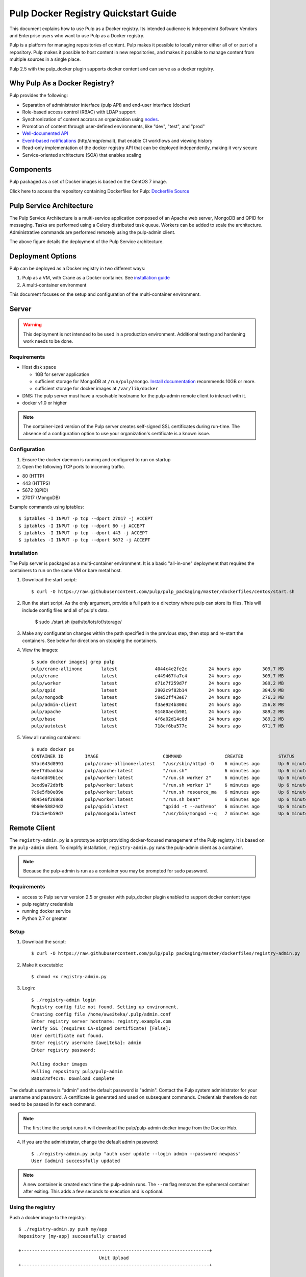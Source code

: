 Pulp Docker Registry Quickstart Guide
=====================================

This document explains how to use Pulp as a Docker registry. Its intended audience is Independent Software Vendors and Enterprise users who want to use Pulp as a Docker registry.

Pulp is a platform for managing repositories of content. Pulp makes it possible to locally mirror either all of or part of a repository. Pulp makes it possible to host content in new repositories, and makes it possible to manage content from multiple sources in a single place.

Pulp 2.5 with the pulp_docker plugin supports docker content and can serve as a docker registry.

Why Pulp As a Docker Registry?
------------------------------
Pulp provides the following:

* Separation of administrator interface (pulp API) and end-user interface (docker)
* Role-based access control (RBAC) with LDAP support
* Synchronization of content accross an organization using `nodes <https://pulp-user-guide.readthedocs.org/en/latest/nodes.html>`_.
* Promotion of content through user-defined environments, like "dev", "test", and "prod"
* `Well-documented API <https://pulp-dev-guide.readthedocs.org/en/latest/integration/rest-api/index.html>`_
* `Event-based notifications <https://pulp-dev-guide.readthedocs.org/en/latest/integration/events/index.html>`_ (http/amqp/email), that enable CI workflows and viewing history
* Read-only implementation of the docker registry API that can be deployed independently, making it very secure
* Service-oriented architecture (SOA) that enables scaling


Components
----------

+----------------------------------+-----------------------------------------------------------------------------------------------------------------------------------------------------------------+
| pulp server                      | version 2.5 or greater. Includes a web server, mongo database and messaging broker                                                                              |
+----------------------------------+-----------------------------------------------------------------------------------------------------------------------------------------------------------------+
| Pulp admin client                | remote management client, available as a `docker container <https://hub.docker.com/u/pulp/pulp-admin/>`_                                           |
+----------------------------------+-----------------------------------------------------------------------------------------------------------------------------------------------------------------+
| pulp_docker plugin               | adds support for docker content type (`unreleased <https://github.com/pulp/pulp_docker>`_)                                                                      |
+----------------------------------+-----------------------------------------------------------------------------------------------------------------------------------------------------------------+
| Crane                            | partial implementation of the `docker registry protocol <https://docs.docker.com/reference/api/registry_api/>`_ (`unreleased <https://github.com/pulp/crane>`_) |
+----------------------------------+-----------------------------------------------------------------------------------------------------------------------------------------------------------------+
| registry-admin.py                | prototype script based on pulp-admin client providing docker-focused managament of pulp registry                                                                |
+----------------------------------+-----------------------------------------------------------------------------------------------------------------------------------------------------------------+

Pulp packaged as a set of Docker images is based on the CentOS 7 image.

Click here to access the repository containing Dockerfiles for Pulp: `Dockerfile Source <https://github.com/pulp/pulp_packaging/blob/master/dockerfiles/centos>`_

Pulp Service Architecture
-------------------------

The Pulp Service Architecture is a multi-service application composed of an Apache web server, MongoDB and QPID for messaging. Tasks are performed using a Celery distributed task queue. Workers can be added to scale the architecture. Administrative commands are performed remotely using the pulp-admin client.

.. image:: pulp_component_architecture.png
The above figure details the deployment of the Pulp Service architecture.

+---------------+-----------------------------------------------------------------------------------------------------------------------------------------------------------------------------------+
| **Component** | **Role**                                                                                                                                                                          |
+---------------+-----------------------------------------------------------------------------------------------------------------------------------------------------------------------------------+
| Apache        | Web server application (Pulp API) and serves files (RPMs, Docker images, etc). It responds to pulp-admin requests.                                                                |
+---------------+-----------------------------------------------------------------------------------------------------------------------------------------------------------------------------------+
| MongoDB       | Database                                                                                                                                                                          |
+---------------+-----------------------------------------------------------------------------------------------------------------------------------------------------------------------------------+
| Crane         | An Apache server that responds to Docker Registry API calls. Implementation of the `Docker registry protocol <https://docs.docker.com/reference/api/registry_api/>`_.                                                                       |
+---------------+-----------------------------------------------------------------------------------------------------------------------------------------------------------------------------------+
| QPID          | The open-source messaging system that implements Apache Message Queuing Protocol (AMQP). Passes messages from Apache to CeleryBeat and the Pulp Resource Manager.                 |
+---------------+-----------------------------------------------------------------------------------------------------------------------------------------------------------------------------------+
| Celery Beat   | Controls the task queue. See `explanation of Celery <https://fedorahosted.org/pulp/wiki/celery>`_                                                                                 |
+---------------+-----------------------------------------------------------------------------------------------------------------------------------------------------------------------------------+
| Celery worker | Performs tasks in the queue. Multiple workers are spawned to handle load.                                                                                                         |
+---------------+-----------------------------------------------------------------------------------------------------------------------------------------------------------------------------------+

Deployment Options
------------------
Pulp can be deployed as a Docker registry in two different ways:

1. Pulp as a VM, with Crane as a Docker container. See `installation guide <https://pulp-user-guide.readthedocs.org/en/latest/installation.html>`_
2. A multi-container environment

This document focuses on the setup and configuration of the multi-container environment.

Server
------

.. warning:: This deployment is not intended to be used in a production environment. Additional testing and hardening work needs to be done.

Requirements
^^^^^^^^^^^^

* Host disk space

  * 1GB for server application
  * sufficient storage for MongoDB at ``/run/pulp/mongo``. `Install documentation <https://pulp-user-guide.readthedocs.org/en/pulp-2.4/installation.html#storage-requirements>`_ recommends 10GB or more.
  * sufficient storage for docker images at ``/var/lib/docker``

* DNS: The pulp server must have a resolvable hostname for the pulp-admin remote client to interact with it.
* docker v1.0 or higher

.. note:: The container-ized version of the Pulp server creates self-signed SSL certificates during run-time. The absence of a configuration option to use your organization's certificate is a known issue.

Configuration
^^^^^^^^^^^^^

1) Ensure the docker daemon is running and configured to run on startup

2) Open the following TCP ports to incoming traffic.

* 80 (HTTP)
* 443 (HTTPS)
* 5672 (QPID)
* 27017 (MongoDB)

Example commands using iptables::

        $ iptables -I INPUT -p tcp --dport 27017 -j ACCEPT
        $ iptables -I INPUT -p tcp --dport 80 -j ACCEPT
        $ iptables -I INPUT -p tcp --dport 443 -j ACCEPT
        $ iptables -I INPUT -p tcp --dport 5672 -j ACCEPT

Installation
^^^^^^^^^^^^

The Pulp server is packaged as a multi-container environment. It is a basic "all-in-one" deployment that requires the containers to run on the same VM or bare metal host.

#. Download the start script::

        $ curl -O https://raw.githubusercontent.com/pulp/pulp_packaging/master/dockerfiles/centos/start.sh

#. Run the start script. As the only argument, provide a full path to a
   directory where pulp can store its files. This will include config files and
   all of pulp's data.

        $ sudo ./start.sh /path/to/lots/of/storage/

#. Make any configuration changes within the path specified in the previous step,
   then stop and re-start the containers. See below for directions on stopping
   the containers.

#. View the images::

    $ sudo docker images| grep pulp
    pulp/crane-allinone       latest              4044c4e2fe2c        24 hours ago        309.7 MB
    pulp/crane                latest              e449467fa7c4        24 hours ago        309.7 MB
    pulp/worker               latest              d71d7f259d7f        24 hours ago        389.2 MB
    pulp/qpid                 latest              2902c9f82b14        24 hours ago        384.9 MB
    pulp/mongodb              latest              59e52ff43e67        24 hours ago        276.3 MB
    pulp/admin-client         latest              f3ae924b300c        24 hours ago        256.8 MB
    pulp/apache               latest              91480aecb981        24 hours ago        389.2 MB
    pulp/base                 latest              4f6a02d14c0d        24 hours ago        389.2 MB
    pulp/autotest             latest              718cf6ba577c        24 hours ago        671.7 MB

#. View all running containers::

    $ sudo docker ps
    CONTAINER ID        IMAGE                        COMMAND                CREATED             STATUS              PORTS                                      NAMES
    57ac643d8991        pulp/crane-allinone:latest   "/usr/sbin/httpd -D    6 minutes ago       Up 6 minutes        0.0.0.0:5000->80/tcp                       crane                                                                         
    6eef7dbaddaa        pulp/apache:latest           "/run.sh"              6 minutes ago       Up 6 minutes        0.0.0.0:80->80/tcp, 0.0.0.0:443->443/tcp   pulpapi                                                                       
    4a44dd49b1ec        pulp/worker:latest           "/run.sh worker 2"     6 minutes ago       Up 6 minutes                                                   worker2                                                                       
    3ccd9a72dbfb        pulp/worker:latest           "/run.sh worker 1"     6 minutes ago       Up 6 minutes                                                   worker1                                                                       
    7c6e5fb0e89e        pulp/worker:latest           "/run.sh resource_ma   6 minutes ago       Up 6 minutes                                                   resource_manager                                                              
    984546f26868        pulp/worker:latest           "/run.sh beat"         6 minutes ago       Up 6 minutes                                                   beat                                                                          
    9b60e58824d2        pulp/qpid:latest             "qpidd -t --auth=no"   6 minutes ago       Up 6 minutes        0.0.0.0:5672->5672/tcp                     beat/qpid,pulpapi/qpid,qpid,resource_manager/qpid,worker1/qpid,worker2/qpid   
    f2bc5e4b59d7        pulp/mongodb:latest          "/usr/bin/mongod --q   7 minutes ago       Up 6 minutes        0.0.0.0:27017->27017/tcp                   beat/db,db,pulpapi/db,resource_manager/db,worker1/db,worker2/db


Remote Client
-------------

The ``registry-admin.py`` is a prototype script providing docker-focused management of the Pulp registry. It is based on the ``pulp-admin`` client. To simplify installation, ``registry-admin.py`` runs the pulp-admin client as a container.

.. note:: Because the pulp-admin is run as a container you may be prompted for sudo password.

Requirements
^^^^^^^^^^^^

* access to Pulp server version 2.5 or greater with pulp_docker plugin enabled to support docker content type
* pulp registry credentials
* running docker service
* Python 2.7 or greater

Setup
^^^^^

1) Download the script::

        $ curl -O https://raw.githubusercontent.com/pulp/pulp_packaging/master/dockerfiles/registry-admin.py

2) Make it executable::

        $ chmod +x registry-admin.py

3) Login::

        $ ./registry-admin login
        Registry config file not found. Setting up environment.
        Creating config file /home/aweiteka/.pulp/admin.conf
        Enter registry server hostname: registry.example.com
        Verify SSL (requires CA-signed certificate) [False]: 
        User certificate not found.
        Enter registry username [aweiteka]: admin
        Enter registry password: 

        Pulling docker images
        Pulling repository pulp/pulp-admin
        8a01d78f4c70: Download complete


The default username is "admin" and the default password is "admin". Contact the Pulp system administrator for your username and password. A certificate is generated and used on subsequent commands. Credentials therefore do not need to be passed in for each command.

.. note:: The first time the script runs it will download the pulp/pulp-admin docker image from the Docker Hub.

4) If you are the administrator, change the default admin password::

        $ ./registry-admin.py pulp "auth user update --login admin --password newpass"
        User [admin] successfully updated

.. note:: A new container is created each time the pulp-admin runs. The ``--rm`` flag removes the ephemeral container after exiting. This adds a few seconds to execution and is optional.


Using the registry
^^^^^^^^^^^^^^^^^^

Push a docker image to the registry::

        $ ./registry-admin.py push my/app
        Repository [my-app] successfully created

        +----------------------------------------------------------------------+
                                      Unit Upload
        +----------------------------------------------------------------------+

        Extracting necessary metadata for each request...
        [==================================================] 100%
        Analyzing: test.tar
        ... completed

        Creating upload requests on the server...
        [==================================================] 100%
        Initializing: test.tar
        ... completed

        Starting upload of selected units. If this process is stopped through ctrl+c,
        the uploads will be paused and may be resumed later using the resume command or
        cancelled entirely using the cancel command.

        Uploading: test.tar
        [==================================================] 100%
        18944/18944 bytes
        ... completed

        Importing into the repository...
        This command may be exited via ctrl+c without affecting the request.


        [\]
        Running...

        Task Succeeded


        Deleting the upload request...
        ... completed

        +----------------------------------------------------------------------+
                              Publishing Repository [true]
        +----------------------------------------------------------------------+

        This command may be exited via ctrl+c without affecting the request.


        Publishing Image Files.
        [==================================================] 100%
        3 of 3 items
        ... completed

        Making files available via web.
        [-]
        ... completed


        Task Succeeded

Create an empty repo with a git URL. Use the full URL path to the Dockerfile.::

        $ ./registry-admin.py create aweiteka/webserver --git-url http://git.example.com/repo/myapp
        Repository [aweiteka-webserver] successfully created

Linking a Dockerfile repository with the registry image provides the necessary link for continuous integration workflows. If an event listener was connected to the Pulp registry, the above command would create an event to start an automated docker build using the Dockerfile.

List repositories::

        $ ./registry-admin.py list repos
        my/app
        aweiteka/webserver

List images in a repository::

        $ ./registry-admin.py list my/app
        511136ea3c5a64f264b78b5433614aec563103b4d4702f3ba7d4d2698e22c158
        7b23ea3439e3aceaa35bc33529535b3e52c3cf98672da371d9faa09b2969f47c
        bcc5d0080e78726615e55c0954156e1be584832284c9a6621436feb027ae7845
        c811aee30291a2960fbc5b8c46b8c756b4ad98f0c4d44e79b7c7729f1a35ee20


Registry Management
-------------------

Most registry management is performed using native Pulp commands in the form of ``./registry-admin.py pulp "COMMAND"``. Refer to `pulp-admin documentation <https://pulp-user-guide.readthedocs.org/en/pulp-2.4/admin-client/index.html>`_ for complete usage.

Roles
^^^^^

In the example below, we create two roles: "contributor" and "repo_admin"::

        $ ./registry-admin.py pulp "auth role create --role-id contributor"
        $ ./registry-admin.py pulp "auth role create --role-id repo_admin"

Permissions
^^^^^^^^^^^
Permissions must be assigned to roles to enable access.  See `API documentation <https://pulp-dev-guide.readthedocs.org/en/latest/integration/rest-api/index.html>`_ for paths to resources.

Here we create permissions for the "contributors" role so they can create repositories and upload content but cannot delete repositories::

        $ ./registry-admin.py pulp "auth permission grant --role-id contributor --resource /repositories -o create -o read -o update -o execute"
        $ ./registry-admin.py pulp "auth permission grant --role-id contributor --resource /repositories -o create -o read -o update -o execute"
        $ ./registry-admin.py pulp "auth permission grant --role-id contributor --resource /content/uploads -o create -o update"
        $ ./registry-admin.py pulp "auth permission grant --role-id repo_admin --resource /repositories -o create -o read -o update -o delete -o execute"
        $ ./registry-admin.py pulp "auth permission grant --role-id repo_admin --resource /content/uploads -o create -o update"

Users
^^^^^

Users may be manually created. Alternatively the Pulp server may be connected to an LDAP server. See `authentication` for configuration instructions.

Create a contributor user::

        $ ./registry-admin.py pulp "auth user create --login dev_user --password badpass"
        User [dev_user] successfully created

Create a repository admin user::

        $ ./registry-admin.py pulp "auth user create --login admin_user --password badpass"
        User [admin_user] successfully created

Assign user to role::

        $ ./registry-admin.py pulp "auth role user add --role-id contributor --login dev_user"
        User [dev_user] successfully added to role [contributor]

        $ ./registry-admin.py pulp "auth role user add --role-id repo_admin --login admin_user"
        User [admin_user] successfully added to role [repo_admin]

Test permission assignments.

1) Logout as "admin" user::

        $ ./registry-admin.py logout

2) Login as "dev_user"::

        $ ./registry-admin.py login
        User certificate not found.
        Enter registry username [aweiteka]: dev_user
        Enter registry password: 
        Successfully logged in. Session certificate will expire at Sep  4 21:29:43 2014
        GMT.

3) Ensure dev_user can create, upload and publish a repository. Ensure that dev_user cannot delete repositories or manage users.

.. note:: Users that require access to all pulp administrative commands should be assigned the "super-users" role.


Manage Repositories
^^^^^^^^^^^^^^^^^^^

Sync
++++

Repositories may be synced from a remote source. This enables caching of select public content behind a firewall.::

        $ ./registry-admin.py sync rhel7 https://registry.access.redhat.com
        Repository [rhel7] successfully created

This creates a pulp repository named "rhel7" with the rhel7 images from Red Hat.

Groups
++++++

Create repository group::

        $ ./registry-admin.py pulp "repo group create --group-id baseos"
        Repository Group [baseos] successfully created

Assign repository to group::

        $ ./registry-admin.py pulp "repo group members add --group-id=baseos --repo-id rhel7"
        Successfully added members to repository group [baseos]


Metadata
++++++++

Repositories and repository groups may have notes or key:value pair metadata added. Here we add an "environment" note to a repository::

        $ ./registry-admin.py  pulp "docker repo update --repo-id rhel7 --note environment=test"
        Repository [rhel7] successfully updated


Troubleshooting
---------------

See `Troubleshooting Guide <troubleshooting.rst>`_

**Error: Cannot start container <container_id>: port has already been allocated**

If Docker returns this error but there are no running containers allocating conflicting ports docker may need to be restarted.::

        $ sudo systemctl restart docker

**Stale pulp-admin containers**

The ``--rm`` in the pulp-admin alias should remove every pulp-admin container after it stops. However if the container exits prematurely or there is an error the container may not be removed. This command removes all stopped containers::

        $ sudo docker rm $(docker ps -a -q)


Logging
^^^^^^^

Apache and the Pulp Celery workers log to journald. From the container host use ``journalctl``::

        $ sudo journalctl SYSLOG_IDENTIFIER=pulp + SYSLOG_IDENTIFIER=celery + SYSLOG_IDENTIFIER=httpd

Stop
^^^^

#. Download the stop script::

        $ curl -O https://raw.githubusercontent.com/pulp/pulp_packaging/master/dockerfiles/centos/stop.sh

#. Run the stop script, which will stop and remove all pulp containers. It will
   not stop or remove the db or qpid containers.

